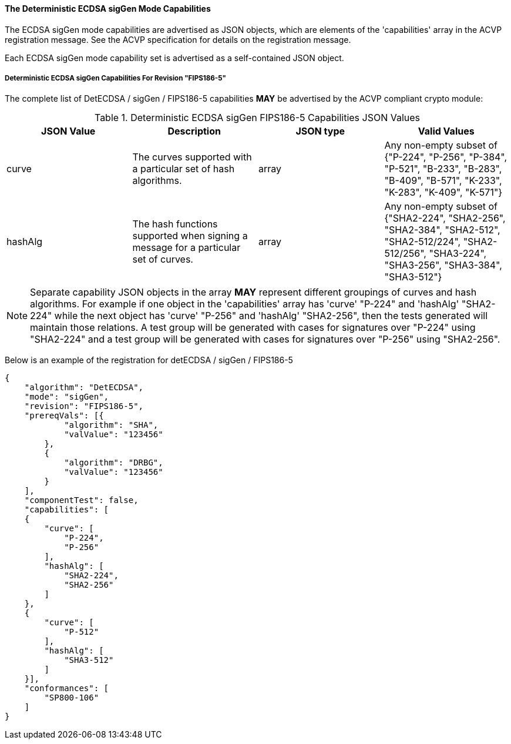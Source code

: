 
[[ecdsa_detsigGen_capabilities]]
==== The Deterministic ECDSA sigGen Mode Capabilities

The ECDSA sigGen mode capabilities are advertised as JSON objects, which are elements of the 'capabilities' array in the ACVP registration message. See the ACVP specification for details on the registration message.

Each ECDSA sigGen mode capability set is advertised as a self-contained JSON object.

[[mode_detsigGenFIPS186-5]]
===== Deterministic ECDSA sigGen Capabilities For Revision "FIPS186-5"

The complete list of DetECDSA / sigGen / FIPS186-5 capabilities *MAY* be advertised by the ACVP compliant crypto module:

[[detsigGen_table_FIPS186-5]]
.Deterministic ECDSA sigGen FIPS186-5 Capabilities JSON Values
|===
| JSON Value | Description | JSON type | Valid Values

| curve | The curves supported with a particular set of hash algorithms. | array | Any non-empty subset of {"P-224", "P-256", "P-384", "P-521", "B-233", "B-283", "B-409", "B-571", "K-233", "K-283", "K-409", "K-571"}
| hashAlg | The hash functions supported when signing a message for a particular set of curves. | array | Any non-empty subset of {"SHA2-224", "SHA2-256", "SHA2-384", "SHA2-512", "SHA2-512/224", "SHA2-512/256", "SHA3-224", "SHA3-256", "SHA3-384", "SHA3-512"}
|===

NOTE: Separate capability JSON objects in the array *MAY* represent different groupings of curves and hash algorithms. For example if one object in the 'capabilities' array has 'curve' "P-224" and 'hashAlg' "SHA2-224" while the next object has 'curve' "P-256" and 'hashAlg' "SHA2-256", then the tests generated will maintain those relations. A test group will be generated with cases for signatures over "P-224" using "SHA2-224" and a test group will be generated with cases for signatures over "P-256" using "SHA2-256".

Below is an example of the registration for detECDSA / sigGen / FIPS186-5

[source, json]
----
{
    "algorithm": "DetECDSA",
    "mode": "sigGen",
    "revision": "FIPS186-5",
    "prereqVals": [{
            "algorithm": "SHA",
            "valValue": "123456"
        },
        {
            "algorithm": "DRBG",
            "valValue": "123456"
        }
    ],
    "componentTest": false,
    "capabilities": [
    {
        "curve": [
            "P-224",
            "P-256"
        ],
        "hashAlg": [
            "SHA2-224",
            "SHA2-256"
        ]
    },
    {
        "curve": [
            "P-512"
        ],
        "hashAlg": [
            "SHA3-512"
        ]
    }],
    "conformances": [
        "SP800-106"
    ]
}
----
